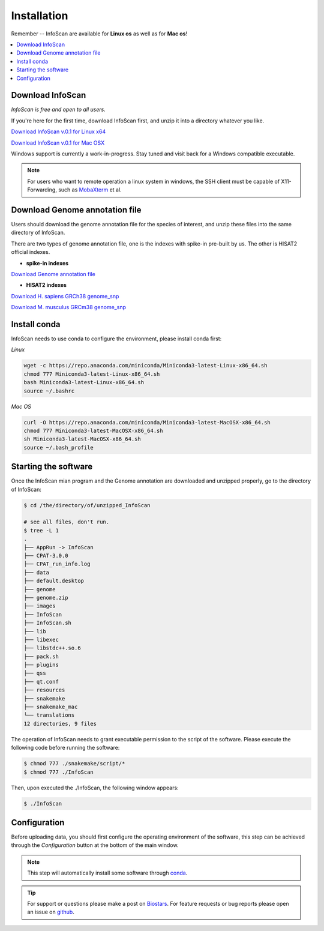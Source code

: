Installation
=============

Remember -- InfoScan are available for **Linux os** as well as for
**Mac os**!

.. contents:: 
    :local:

Download InfoScan
--------------------
*InfoScan is free and open to all users.*

If you're here for the first time, download InfoScan first, and unzip it into a directory whatever you like.

`Download InfoScan v.0.1 for Linux x64 <https://rna.sysu.edu.cn/dreamBase2/InfoScanfiles/InfoScan.rar>`_

`Download InfoScan v.0.1 for Mac OSX <https://rna.sysu.edu.cn/dreamBase2/InfoScanfiles/InfoScan_mac.rar>`_

Windows support is currently a work-in-progress. Stay tuned and visit back for a Windows compatible executable.

.. note:: For users who want to remote operation a linux system in windows, the SSH client must be capable of X11-Forwarding, such as `MobaXterm <https://mobaxterm.mobatek.net/>`_ et al.

Download Genome annotation file
---------------------------------
Users should download the genome annotation file for the species of interest, and unzip these files into the same directory of InfoScan.

There are two types of genome annotation file, one is the indexes with spike-in pre-built by us. The other is HISAT2 official indexes.

* **spike-in indexes**

`Download Genome annotation file <https://rna.sysu.edu.cn/dreamBase2/InfoScanfiles/genome.rar>`_


* **HISAT2 indexes**


`Download H. sapiens GRCh38 genome_snp <https://genome-idx.s3.amazonaws.com/hisat/grch38_snp.tar.gz>`_

`Download M. musculus GRCm38 genome_snp <https://cloud.biohpc.swmed.edu/index.php/s/grcm38_snp/download>`_

.. .. note:: This step will automatically install some software through `conda <https://docs.conda.io/en/latest/>`_\ . 

Install conda
---------------------------------
InfoScan needs to use conda to configure the environment, please install conda first:

*Linux*

.. code:: bash

    wget -c https://repo.anaconda.com/miniconda/Miniconda3-latest-Linux-x86_64.sh
    chmod 777 Miniconda3-latest-Linux-x86_64.sh
    bash Miniconda3-latest-Linux-x86_64.sh
    source ~/.bashrc

*Mac OS*

.. code:: bash

    curl -O https://repo.anaconda.com/miniconda/Miniconda3-latest-MacOSX-x86_64.sh
    chmod 777 Miniconda3-latest-MacOSX-x86_64.sh
    sh Miniconda3-latest-MacOSX-x86_64.sh
    source ~/.bash_profile


Starting the software
---------------------------------
Once the InfoScan mian program and the Genome annotation are downloaded and unzipped properly, go to the directory of InfoScan:

.. code:: bash

    $ cd /the/directory/of/unzipped_InfoScan
    
    # see all files, don't run.
    $ tree -L 1
    .
    ├── AppRun -> InfoScan
    ├── CPAT-3.0.0
    ├── CPAT_run_info.log
    ├── data
    ├── default.desktop
    ├── genome
    ├── genome.zip
    ├── images
    ├── InfoScan
    ├── InfoScan.sh
    ├── lib
    ├── libexec
    ├── libstdc++.so.6
    ├── pack.sh
    ├── plugins
    ├── qss
    ├── qt.conf
    ├── resources
    ├── snakemake
    ├── snakemake_mac
    └── translations
    12 directories, 9 files

The operation of InfoScan needs to grant executable permission to the script of the software. Please execute the following code before running the software:

.. code:: bash

 $ chmod 777 ./snakemake/script/*
 $ chmod 777 ./InfoScan

Then, upon executed the ./InfoScan, the following window appears:

.. code:: bash

	$ ./InfoScan

.. image:: /images/introduction.png

Configuration
---------------------------
Before uploading data, you should first configure the operating environment of the software, this step can be achieved through the *Configuration* button at the bottom of the main window.

.. image:: /images/Configuration.png

.. note:: This step will automatically install some software through `conda <https://docs.conda.io/en/latest/>`_\ .  

.. tip:: For support or questions please make a post on `Biostars <http://biostars.org>`__. For feature requests or bug reports please open an issue on `github <https://github.com/worsteggs/InfoScan_readthedocs/issues>`__.
